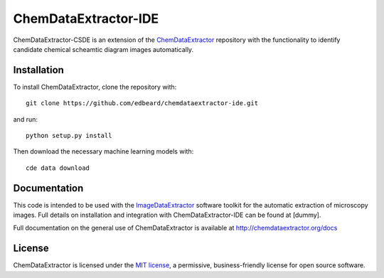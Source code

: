 ChemDataExtractor-IDE
=====================


.. image:: http://img.shields.io/pypi/l/ChemDataExtractor.svg?style=flat-square
    :target: https://github.com/mcs07/ChemDataExtractor/blob/master/LICENSE


ChemDataExtractor-CSDE is an extension of the `ChemDataExtractor`_ repository with the functionality to identify candidate chemical scheamtic diagram images automatically.

Installation
------------

To install ChemDataExtractor, clone the repository with::

    git clone https://github.com/edbeard/chemdataextractor-ide.git

and run::

    python setup.py install

Then download the necessary machine learning models with::

    cde data download


Documentation
-------------

This code is intended to be used with the `ImageDataExtractor`_ software toolkit for the automatic extraction of microscopy images. Full details on installation and integration with ChemDataExtractor-IDE can be found at [dummy].

Full documentation on the general use of ChemDataExtractor is available at http://chemdataextractor.org/docs


License
-------

ChemDataExtractor is licensed under the `MIT license`_, a permissive, business-friendly license for open source
software.


.. _`ImageDataExtractor`: dummy
.. _`MIT license`: https://github.com/mcs07/ChemDataExtractor/blob/master/LICENSE
.. _`ChemDataExtractor`: https://github.com/CambridgeMolecularEngineering/chemdataextractor
